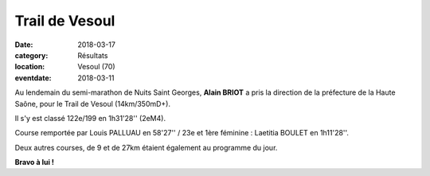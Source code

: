 Trail de Vesoul
===============

:date: 2018-03-17
:category: Résultats
:location: Vesoul (70)
:eventdate: 2018-03-11

.. image:: http://assets.acr-dijon.org/vesoul.jpg

Au lendemain du semi-marathon de Nuits Saint Georges, **Alain BRIOT** a pris la direction de la préfecture de la Haute Saône, pour le Trail de Vesoul (14km/350mD+).

Il s'y est classé 122e/199 en 1h31'28'' (2eM4).

Course remportée par Louis PALLUAU en 58'27'' / 23e et 1ère féminine : Laetitia BOULET en 1h11'28''.

Deux autres courses, de 9 et de 27km étaient également au programme du jour.

**Bravo à lui !**
